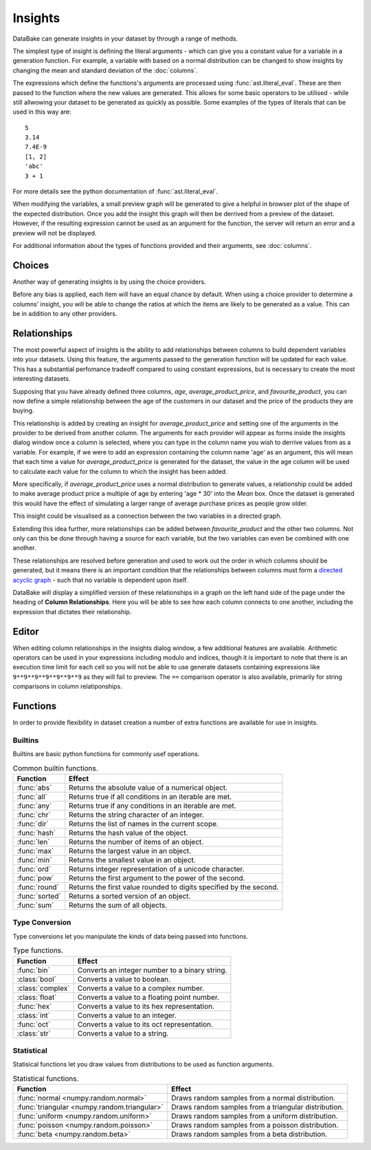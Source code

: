 Insights
========

DataBake can generate insights in your dataset by through a range of methods.

The simplest type of insight is defining the literal arguments - which can give you a constant value for a variable in a generation function. For example, a variable with based on a normal distribution can be changed to show insights by changing the mean and standard deviation of the :doc:`columns`.

The expressions which define the functions's arguments are processed using :func:`ast.literal_eval`. These are then passed to the function where the new values are generated. This allows for some basic operators to be utilised - while still allwowing your dataset to be generated as quickly as possible. Some examples of the types of literals that can be used in this way are::

    5
    3.14
    7.4E-9
    [1, 2]
    'abc'
    3 + 1

For more details see the python documentation of :func:`ast.literal_eval`.

When modifying the variables, a small preview graph will be generated to give a helpful in browser plot of the shape of the expected distribution. Once you add the insight this graph will then be derrived from a preview of the dataset. However, if the resulting expression cannot be used as an argument for the function, the server will return an error and a preview will not be displayed. 

For additional information about the types of functions provided and their arguments, see :doc:`columns`.

Choices
-------

Another way of generating insights is by using the choice providers.

Before any bias is applied, each item will have an equal chance by default. When using a choice provider to determine a columns’ insight, you will be able to change the ratios at which the items are likely to be generated as a value. This can be in addition to any other providers.

Relationships
-------------

The most powerful aspect of insights is the ability to add relationships between columns to build dependent variables into your datasets. Using this feature, the arguments passed to the generation function will be updated for each value. This has a substantial perfomance tradeoff compared to using constant expressions, but is necessary to create the most interesting datasets.

Supposing that you have already defined three columns, *age*, *average_product_price*, and *favourite_product*, you can now define a simple relationship between the age of the customers in our dataset and the price of the products they are buying.

.. graph:: unconnected_columns
    :align: center
    :caption: Unconnected columns.

    "age"
    "average_product_price"
    "favourite_product"

This relationship is added by creating an insight for *average_product_price* and setting one of the arguments in the provider to be derived from another column. The arguments for each provider will appear as forms inside the insights dialog window once a column is selected, where you can type in the column name you wish to derrive values from as a variable. For example, if we were to add an expression containing the column name 'age' as an argument, this will mean that each time a value for *average_product_price* is generated for the dataset, the value in the age column will be used to calculate each value for the column to which the insight has been added.

More specifically, if *average_product_price* uses a normal distribution to generate values, a relationship could be added to make average product price a multiple of age by entering 'age * 30' into the *Mean* box. Once the dataset is generated this would have the effect of simulating a larger range of average purchase prices as people grow older.

This insight could be visualised as a connection between the two variables in a directed graph.

.. digraph:: connected_columns
    :align: center
    :caption: A single relationship.

    "age" -> "average_product_price"
    "favourite_product"

Extending this idea further, more relationships can be added between *favourite_product* and the other two columns. Not only can this be done through having a source for each variable, but the two variables can even be combined with one another.

These relationships are resolved before generation and used to work out the order in which columns should be generated, but it means there is an important condition that the relationships between columns must form a `directed acyclic graph <https://en.wikipedia.org/wiki/Directed_acyclic_graph>`_ - such that no variable is dependent upon itself.

.. digraph:: connected_columns
    :align: center
    :caption: The complete relationships

    "age" -> "average_product_price" -> "favourite_product"
    "age" -> "favourite_product"

DataBake will display a simplified version of these relationships in a graph on the left hand side of the page under the heading of **Column Relationships**. Here you will be able to see how each column connects to one another, including the expression that dictates their relationship.

Editor
------

When editing column relationships in the insights dialog window, a few additional features are available. Arithmetic operators can be used in your expressions including modulo and indices, though it is important to note that there is an execution time limit for each cell so you will not be able to use generate datasets containing expressions like ``9**9**9**9**9**9**9`` as they will fail to preview. The ``==`` comparison operator is also available, primarily for string comparisons in column relatiponships.


Functions
---------

In order to provide flexibility in dataset creation a number of extra functions are available for use in insights.

Builtins
^^^^^^^^

Builtins are basic python functions for commonly usef operations.

.. table:: Common builtin functions.

    ============================================  ===========================================================================================
    Function                                      Effect
    ============================================  ===========================================================================================
    :func:`abs`                                   Returns the absolute value of a numerical object.
    :func:`all`                                   Returns true if all conditions in an iterable are met.
    :func:`any`                                   Returns true if any conditions in an iterable are met.
    :func:`chr`                                   Returns the string character of an integer.
    :func:`dir`                                   Returns the list of names in the current scope.
    :func:`hash`                                  Returns the hash value of the object.
    :func:`len`                                   Returns the number of items of an object.
    :func:`max`                                   Returns the largest value in an object.
    :func:`min`                                   Returns the smallest value in an object.
    :func:`ord`                                   Returns integer representation of a unicode character.
    :func:`pow`                                   Returns the first argument to the power of the second.
    :func:`round`                                 Returns the first value rounded to digits specified by the second.
    :func:`sorted`                                Returns a sorted version of an object.
    :func:`sum`                                   Returns the sum of all objects.
    ============================================  ===========================================================================================

Type Conversion
^^^^^^^^^^^^^^^

Type conversions let you manipulate the kinds of data being passed into functions.

.. table:: Type functions.

    ============================================  ===========================================================================================
    Function                                      Effect
    ============================================  ===========================================================================================
    :func:`bin`                                   Converts an integer number to a binary string.
    :class:`bool`                                 Converts a value to boolean.
    :class:`complex`                              Converts a value to a complex number.
    :class:`float`                                Converts a value to a floating point number.
    :func:`hex`                                   Converts a value to its hex representation.
    :class:`int`                                  Converts a value to an integer.
    :func:`oct`                                   Converts a value to its oct representation.
    :class:`str`                                  Converts a value to a string.
    ============================================  ===========================================================================================


Statistical
^^^^^^^^^^^

Statisical functions let you draw values from distributions to be used as function arguments.

.. table:: Statistical functions.

    ============================================  ===========================================================================================
    Function                                      Effect
    ============================================  ===========================================================================================
    :func:`normal <numpy.random.normal>`          Draws random samples from a normal distribution.
    :func:`triangular <numpy.random.triangular>`  Draws random samples from a triangular distribution.
    :func:`uniform <numpy.random.uniform>`        Draws random samples from a uniform distribution.
    :func:`poisson <numpy.random.poisson>`        Draws random samples from a poisson distribution.
    :func:`beta <numpy.random.beta>`              Draws random samples from a beta distribution.
    ============================================  ===========================================================================================

